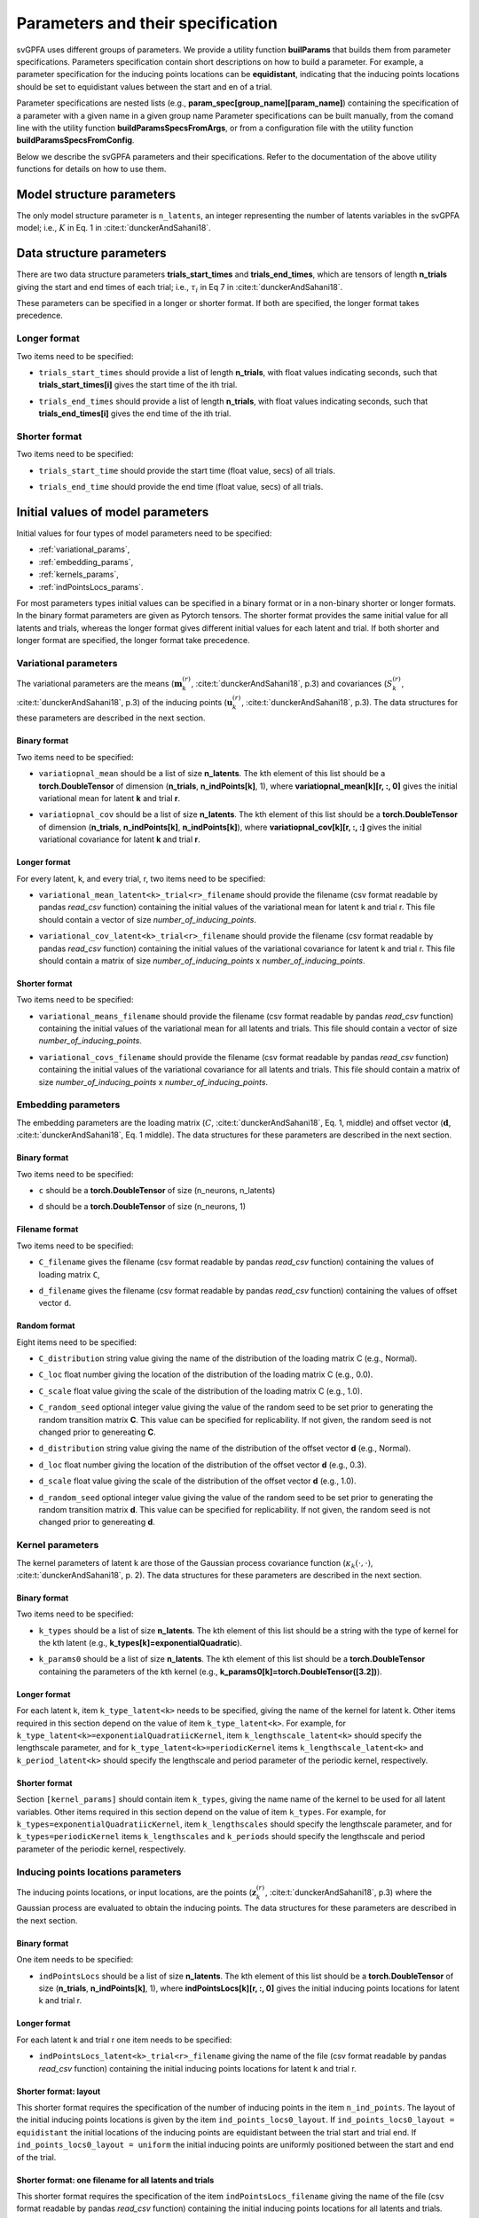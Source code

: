 
Parameters and their specification
##################################

svGPFA uses different groups of parameters. We provide a utility function
**builParams** that builds them from parameter specifications. Parameters
specification contain short descriptions on how to build a parameter. For
example, a parameter specification for the inducing points locations can be
**equidistant**, indicating that the inducing points locations should be set to
equidistant values between the start and en of a trial.

Parameter specifications are nested lists (e.g.,
**param_spec[group_name][param_name]**) containing the specification of a
parameter with a given name in a given group name Parameter specifications can
be built manually, from the comand line with the utility function
**buildParamsSpecsFromArgs**, or from a configuration file with the utility
function **buildParamsSpecsFromConfig**.

Below we describe the svGPFA parameters and their specifications. Refer to the
documentation of the above utility functions for details on how to use them.

.. _module_structure_params:

Model structure parameters
==========================

The only model structure parameter is ``n_latents``, an integer representing the
number of latents variables in the svGPFA model; i.e., :math:`K` in Eq. 1 in
:cite:t:`dunckerAndSahani18`.

    .. code-block:: python
       :caption: adding **model_structure_params** to **params_spec**

        params_spec["model_structure_params"] = {"n_latents": 7}

.. _data_structure_params:

Data structure parameters
=========================

There are two data structure parameters **trials_start_times** and
**trials_end_times**, which are tensors of length **n_trials** giving the start
and end times of each trial; i.e., :math:`\tau_i` in Eq 7 in
:cite:t:`dunckerAndSahani18`.

These parameters can be specified in a longer or shorter format. If both are
specified, the longer format takes precedence.

Longer format
-------------
Two items need to be specified:

* ``trials_start_times`` should provide a list of length **n_trials**, with float values indicating seconds, such that **trials_start_times[i]** gives the start time of the ith trial.

* ``trials_end_times`` should provide a list of length **n_trials**, with float values indicating seconds, such that **trials_end_times[i]** gives the end time of the ith trial.

    .. code-block:: python
       :caption: adding **data_structure_params** in the longer format to **params_spec** (3 trials)

        params_spec["data_structure_params"] = {
            "trials_start_times": [0.0, 0.4, 0.7],
            "trials_end_times":   [0.2, 0.5, 0.9],
        }

Shorter format
--------------

Two items need to be specified:

* ``trials_start_time`` should provide the start time (float value, secs) of all trials.

* ``trials_end_time`` should provide the end time (float value, secs) of all trials.

    .. code-block:: python
       :caption: adding **data_structure_params** in the shorter format to **params_spec**

        params_spec["data_structure_params"] = {
            "trials_start_time": 0.0,
            "trials_end_time":   1.0,
        }


.. _initial_value_params:

Initial values of model parameters
==================================

Initial values for four types of model parameters need to be specified:

* :ref:`variational_params`,
* :ref:`embedding_params`,
* :ref:`kernels_params`,
* :ref:`indPointsLocs_params`.

For most parameters types initial values can be specified in a binary format or
in a non-binary shorter or longer formats. In the binary format parameters are
given as Pytorch tensors. The shorter format provides the same initial value
for all latents and trials, whereas the longer format gives
different initial values for each latent and trial. If both shorter and longer
format are specified, the longer format take precedence.

.. _variational_params:

Variational parameters
----------------------

The variational parameters are the means (:math:`\mathbf{m}_k^{(r)}`,
:cite:t:`dunckerAndSahani18`, p.3) and covariances (:math:`S_k^{(r)}`,
:cite:t:`dunckerAndSahani18`, p.3) of the inducing points
(:math:`\mathbf{u}_k^{(r)}`, :cite:t:`dunckerAndSahani18`, p.3). The data
structures for these parameters are described in the next section.

Binary format
^^^^^^^^^^^^^^

Two items need to be specified:

* ``variatiopnal_mean`` should be a list of size **n_latents**. The kth
  element of this list should be a **torch.DoubleTensor** of
  dimension (**n_trials**, **n_indPoints[k]**, 1), where
  **variatiopnal_mean[k][r, :, 0]** gives the initial variational mean for
  latent **k** and trial **r**.

* ``variatiopnal_cov`` should be a list of size **n_latents**. The kth element
  of this list should be a **torch.DoubleTensor** of dimension
  (**n_trials**, **n_indPoints[k]**, **n_indPoints[k]**), where
  **variatiopnal_cov[k][r, :, :]** gives the initial variational covariance
  for latent **k** and trial **r**.

    .. code-block:: python
       :caption: adding random **variational_params** in the binary format to **params_spec**

        n_latents = 3
        n_trials = 10
        n_ind_points = [20, 10, 15]
        variational_mean = [torch.normal(mean=0, std=1, size=(n_trials, n_ind_points[k], 1)) for k in range(n_latents)]
        variational_cov = [torch.normal(mean=0, std=1, size=(n_trials, n_ind_points[k], n_ind_points[k])) for k in range(n_latents)]

        params_spec["variational_params"] = {
            "variational_mean": variational_mean,
            "variational_cov":  variational_cov,
        }

Longer format
^^^^^^^^^^^^^

For every latent, k, and every trial, r, two items need to be specified:

* ``variational_mean_latent<k>_trial<r>_filename`` should provide the filename
  (csv format readable by pandas *read_csv* function) containing the initial
  values of the variational mean for latent k and trial r. This file should
  contain a vector of size *number_of_inducing_points*.

* ``variational_cov_latent<k>_trial<r>_filename`` should provide the filename
  (csv format readable by pandas *read_csv* function) containing the initial
  values of the variational covariance for latent k and trial r. This file
  should contain a matrix of size *number_of_inducing_points* x
  *number_of_inducing_points*.

    .. code-block:: python
       :caption: adding **variational_params** in the longer format to **params_spec** (2 trials and 2 latents)

        params_spec["variational_params"] = {
            "variational_mean_latent0_trial0_filename" = ../data/uniform_0.00_1.00_len09.csv
            "variational_cov_latent0_trial0_filename" = ../data/identity_scaled1e-2_09x09.csv
            "variational_mean_latent0_trial1_filename" = ../data/gaussian_0.00_1.00_len09.csv
            "variational_cov_latent0_trial1_filename" = ../data/identity_scaled1e-4_09x09.csv
            "variational_mean_latent1_trial0_filename" = ../data/uniform_0.00_1.00_len09.csv
            "variational_cov_latent1_trial0_filename" = ../data/identity_scaled1e-2_09x09.csv
            "variational_mean_latent1_trial1_filename" = ../data/gaussian_0.00_1.00_len09.csv
            "variational_cov_latent1_trial1_filename" = ../data/identity_scaled1e-4_09x09.csv
        }

Shorter format
^^^^^^^^^^^^^^
Two items need to be specified:

* ``variational_means_filename`` should provide the filename (csv format readable
  by pandas *read_csv* function) containing the initial values of the
  variational mean for all latents and trials. This file should contain a
  vector of size *number_of_inducing_points*.

* ``variational_covs_filename`` should provide the filename (csv format readable
  by pandas *read_csv* function) containing the initial values of the
  variational covariance for all latents and trials. This file should contain a
  matrix of size *number_of_inducing_points* x *number_of_inducing_points*.

    .. code-block:: python
       :caption: adding **variational_params** in the shorter format to **params_spec**

        params_spec["variational_params"] = {
            "variational_means_filename" = ../data/uniform_0.00_1.00_len09.csv
            "variational_covs_filename" = ../data/identity_scaled1e-2_09x09.csv
        }

.. _embedding_params:

Embedding parameters
--------------------

The embedding parameters are the loading matrix (:math:`C`, :cite:t:`dunckerAndSahani18`, Eq. 1, middle) and offset vector (:math:`\mathbf{d}`, :cite:t:`dunckerAndSahani18`, Eq. 1 middle). The data structures for these parameters are described in the next section.

Binary format
^^^^^^^^^^^^^
Two items need to be specified:

* ``c`` should be a **torch.DoubleTensor** of size (n_neurons, n_latents)

* ``d`` should be a **torch.DoubleTensor** of size (n_neurons, 1)

    .. code-block:: python
       :caption: adding standard random **embedding_params** in the binary format to **params_spec**

        n_neurons = 100
        n_latents = 3

        params_spec["embedding_params"] = {
            "c": torch.normal(mean=0.0, std=1.0, size=(n_neurons, n_latents)),
            "d":  torch.normal(mean=0.0, std=1.0, size=(n_neurons, 1)),
        }

Filename format
^^^^^^^^^^^^^^^

Two items need to be specified:

* ``C_filename`` gives the filename (csv format readable by pandas *read_csv* function) containing the values of loading matrix ``C``,

* ``d_filename`` gives the filename (csv format readable by pandas *read_csv* function) containing the values of offset vector ``d``.

    .. code-block:: python
       :caption: adding **embedding_params** in the filename format to **params_spec**

       params_spec["embedding_params"] = {
           "C_filename" = "../data/C_constant_1.00constant_100neurons_02latents.csv",
           "d_filename" = "../data/d_constant_0.00constant_100neurons.csv"

Random format
^^^^^^^^^^^^^

Eight items need to be specified:

* ``C_distribution`` string value giving the name of the distribution of the loading matrix C (e.g., Normal).

* ``C_loc`` float number giving the location of the distribution of the loading matrix C (e.g., 0.0).

* ``C_scale`` float value giving the scale of the distribution of the loading matrix C (e.g., 1.0).

* ``C_random_seed`` optional integer value giving the value of the random seed to be set prior to generating the random transition matrix **C**. This value can be specified for replicability. If not given, the random seed is not changed prior to genereating **C**.

* ``d_distribution`` string value giving the name of the distribution of the offset vector **d** (e.g., Normal).

* ``d_loc`` float number giving the location of the distribution of the offset vector **d** (e.g., 0.3).

* ``d_scale`` float value giving the scale of the distribution of the offset vector **d** (e.g., 1.0).

* ``d_random_seed`` optional integer value giving the value of the random seed to be set prior to generating the random transition matrix **d**. This value can be specified for replicability. If not given, the random seed is not changed prior to genereating **d**.

    .. code-block:: python
       :caption: adding **embedding_params** in the random format to **params_spec**

        params_spec["embedding_params"] = {
            "c_distribution": "Normal",
            "c_loc": 0.0,
            "c_scale": 1.0,
            "c_random_seed": 102030,
            "d_distribution": "Normal",
            "d_loc": 0.0,
            "d_scale": 1.0,
            "d_random_seed": 203040,
        }

.. _kernels_params:

Kernel parameters
-----------------

The kernel parameters of latent k are those of the Gaussian process covariance
function (:math:`\kappa_k(\cdot,\cdot)`, :cite:t:`dunckerAndSahani18`, p. 2). The data
structures for these parameters are described in the next section.

Binary format
^^^^^^^^^^^^^

Two items need to be specified:

* ``k_types`` should be a list of size **n_latents**. The kth element of this list should be a string with the type of kernel for the kth latent (e.g., **k_types[k]=exponentialQuadratic**).

* ``k_params0`` should be a list of size **n_latents**. The kth element of this list should be a **torch.DoubleTensor** containing the parameters of the kth kernel (e.g., **k_params0[k]=torch.DoubleTensor([3.2])**).

    .. code-block:: python
       :caption: adding **kernel_params** in binary format (2 latents) to **params_spec**

       params_spec["kernels_params"] = {
            "k_types": ["exponentialQuadratic", "periodic"],
            "k_params0": [torch.DoubleTensor([2.9]), torch.DoubleTensor([3.1, 1.2])],
       }

Longer format
^^^^^^^^^^^^^

For each latent k, item ``k_type_latent<k>`` needs to be specified, giving the
name of the kernel for latent k. Other items required in this section depend on
the value of item ``k_type_latent<k>``. For example, for
``k_type_latent<k>=exponentialQuadratiicKernel``, item
``k_lengthscale_latent<k>`` should specify the lengthscale parameter, and for
``k_type_latent<k>=periodicKernel`` items ``k_lengthscale_latent<k>`` and
``k_period_latent<k>`` should specify the lengthscale and period parameter of
the periodic kernel, respectively.

    .. code-block:: python
       :caption: adding **kernel_params** in the longer format (2 latents) to **params_spec**

       params_spec["kernels_params"] = {
            "k_type_latent0": "exponentialQuadratic",
            "k_lengthscale_latent0": 2.0,
            "k_type_latent1": "periodic",
            "k_lengthscale_latent1": 1.0,
            "k_period_latent1": 0.75,
       }

Shorter format
^^^^^^^^^^^^^^

Section ``[kernel_params]`` should contain
item ``k_types``, giving the name name of the kernel to be used for all latent variables.
Other items required in this section depend on the value of
item ``k_types``. For example, for ``k_types=exponentialQuadratiicKernel``,
item ``k_lengthscales`` should specify the lengthscale parameter, and for
``k_types=periodicKernel`` items ``k_lengthscales`` and ``k_periods`` should
specify the lengthscale and period parameter of the periodic kernel,
respectively.

    .. code-block:: python
       :caption: adding **kernel_params** in the shorter format to **params_spec**

       params_spec["kernels_params"] = {
           "k_types": "exponentialQuadratic",
           "k_lengthscales": 1.0,
       }

.. _indPointsLocs_params:

Inducing points locations parameters
------------------------------------

The inducing points locations, or input locations, are the points
(:math:`\mathbf{z}_k^{(r)}`, :cite:t:`dunckerAndSahani18`, p.3) where the
Gaussian process are evaluated to obtain the inducing points. The data
structures for these parameters are described in the next section.

Binary format
^^^^^^^^^^^^^

One item needs to be specified:

* ``indPointsLocs`` should be a list of size **n_latents**. The kth element of
  this list should be a **torch.DoubleTensor** of size (**n_trials**,
  **n_indPoints[k]**, 1), where **indPointsLocs[k][r, :, 0]** gives the
  initial inducing points locations for latent k and trial r.

    .. code-block:: python
       :caption: adding **indPointsLocs_params** in binary format with uniformaly distributed inducing points locations to **params_spec**

       n_latents = 3
       n_ind_points = (10, 20, 15)
       n_trials = 50
       trials_start_time = 0.0
       trials_end_time = 7.0
       params_spec["indPointsLocs_params"] = {
            "indPointsLocs": [trials_start_time + (trials_end_time-trials_start_time) * torch.rand(n_trials, n_ind_points[k], 1) for k in n_latents]
       }

Longer format
^^^^^^^^^^^^^

For each latent k and trial r one item needs to be specified:

* ``indPointsLocs_latent<k>_trial<r>_filename`` giving the name of the file
  (csv format readable by pandas *read_csv* function) containing the initial
  inducing points locations for latent k and trial r.

    .. code-block:: python
       :caption: adding **indPointsLocs_params** in the longer format to **params_spec** (2 latents, 2 trials)

       params_spec["indPointsLocs_params"] = {
           "indPointsLocs_latent0_trial0_filename": "indPointsLocs_latent0_trial0.csv",
           "indPointsLocs_latent0_trial1_filename": "indPointsLocs_latent0_trial1.csv",
           "indPointsLocs_latent1_trial0_filename": "indPointsLocs_latent1_trial0.csv",
           "indPointsLocs_latent1_trial1_filename": "indPointsLocs_latent1_trial1.csv",
       }

Shorter format: layout
^^^^^^^^^^^^^^^^^^^^^^

This shorter format requires the specification of the number of inducing points
in the item ``n_ind_points``. The layout of the initial inducing points
locations is given by the item ``ind_points_locs0_layout``. If
``ind_points_locs0_layout = equidistant`` the initial locations of the inducing
points are equidistant between the trial start and trial end. If
``ind_points_locs0_layout = uniform`` the initial inducing points are uniformly
positioned between the start and end of the trial.

    .. code-block:: python
       :caption: adding **indPointsLocs_params** in the layout shorter format to **params_spec**

       params_spec["indPointsLocs_params"] = {
           "n_ind_points": 9,
           "ind_points_locs0_layout": "equidistant",
       }

Shorter format: one filename for all latents and trials
^^^^^^^^^^^^^^^^^^^^^^^^^^^^^^^^^^^^^^^^^^^^^^^^^^^^^^^

This shorter format requires the specification of the item
``indPointsLocs_filename`` giving the name of the file (csv format readable by
pandas *read_csv* function) containing the initial inducing points locations
for all latents and trials.

    .. code-block:: python
       :caption: adding **indPointsLocs_params** in the one filename shorter format to **params_spec**

       params_spec["indPointsLocs_params"] = {
           "indPointsLocs_filename": "indPointsLocs.csv",
       }

Optimization parameters
=======================

Parameters values that control the optimization should be specified
in section ``[optim_params]``.

* ``optim_method`` specifies the method used for for parameter optimization. 
  
  If ``optim_method = ECM`` then the Expectation Conditional Maximization
  method is used (:cite:t:`mcLachlanAndKrishnan08`, section 5.2).  Here the
  M-step is broken into three conditional maximization steps: maximization of
  the lower bound wrt the embedding parameters (mstep-embedding), wrt the
  kernels parameters (mstep-kernels) and wrt the inducing points locations
  (mstep-indPointsLocs). Thus, one ECM iteration comprises one E-step (i.e.,
  maximiziation of the lower bound wrt the embedding parameters) followed by
  the three previous M-step conditional maximizations.

  If ``optim_method = mECM`` then the Multicycle ECM is used
  (:cite:t:`mcLachlanAndKrishnan08`, section 5.3). Here
  one E-step maximization is performed before each of the M-step conditional
  maximizations. Thus, one mECM iteration comprises estep, mstep-embedding,
  estep,  mstep-kernels, estep, mstep-indPointsLocs.

* ``em_max_iter`` boolean value specifying the maximum number of EM iterations.

* ``verbose`` boolean value indicating whether the optimization should be
  verbose or silent.

For each ``<step> in {estep,mstep_embedding,mstep_kernels,mstep_indPointsLocs}``
section ``[optim_params]`` should contain items:

* ``<step>_estimate`` boolean value indicating whether ``<step>`` should be
  estimated or not.

* ``<step>_max_iter`` integer value indicating the maximum number of iterations
  used by ``torch.optim.LBFGS`` for the optimization of the ``<step>`` within
  one EM iteration.

* ``<step>_lr`` float value indicating the learning rate used by
  ``torch.optim.LBFGS`` for the optimization of the ``<step>`` within one EM
  iteration.
  
* ``<step>_tolerance_grad`` float value indicating the termination tolerance on
  first-order optimality used by ``torch.optim.LBFGS`` for the optimization of
  the ``<step>`` within one EM iteration.
  
* ``<step>_tolerance_change`` float value indicating the termination tolerance
  on function value per parameter changes used by ``torch.optim.LBFGS`` for the
  optimization of the ``<step>`` within one EM iteration.
  
* ``<step>_line_search_fn`` string value indicating the line search method used
  by ``torch.optim.LBFGS``. If ``<step>_line_search_fn=strong_wolfe`` line
  search is performed using the strong_wolfe method. If
  `<step>_line_search_fn=None`` line search is not used.

    .. code-block:: none
       :caption: example section [optim_params] of the configuration file

        [optim_params]
        n_quad = 200
        prior_cov_reg_param = 1e-5
        #
        optim_method = ECM
        em_max_iter = 200
        #
        estep_estimate = True
        estep_max_iter = 20
        estep_lr = 1.0
        estep_tolerance_grad = 1e-7
        estep_tolerance_change = 1e-9
        estep_line_search_fn = strong_wolfe
        #
        mstep_embedding_estimate = True
        mstep_embedding_max_iter = 20
        mstep_embedding_lr = 1.0
        mstep_embedding_tolerance_grad = 1e-7
        mstep_embedding_tolerance_change = 1e-9
        mstep_embedding_line_search_fn = strong_wolfe
        #
        mstep_kernels_estimate = True
        mstep_kernels_max_iter = 20
        mstep_kernels_lr = 1.0
        mstep_kernels_tolerance_grad = 1e-7
        mstep_kernels_tolerance_change = 1e-9
        mstep_kernels_line_search_fn = strong_wolfe
        #
        mstep_indpointslocs_estimate = True
        mstep_indpointslocs_max_iter = 20
        mstep_indpointslocs_lr = 1.0
        mstep_indpointslocs_tolerance_grad = 1e-7
        mstep_indpointslocs_tolerance_change = 1e-9
        mstep_indpointslocs_line_search_fn = strong_wolfe
        #
        verbose = True
        

